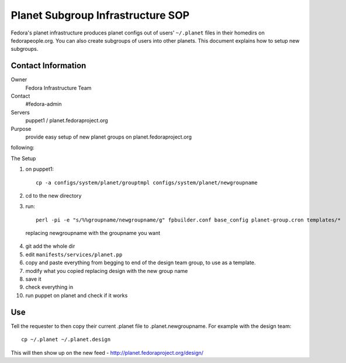 .. title: Fedora Planet Subgroup SOP
.. slug: infra-planet-subgroup
.. date: 2011-10-03
.. taxonomy: Contributors/Infrastructure

==================================
Planet Subgroup Infrastructure SOP
==================================

Fedora's planet infrastructure produces planet configs out of users'
``~/.planet`` files in their homedirs on fedorapeople.org. You can also create
subgroups of users into other planets. This document explains how to setup
new subgroups.

Contact Information
===================

Owner
  Fedora Infrastructure Team
Contact
  #fedora-admin
Servers
  puppet1 / planet.fedoraproject.org
Purpose
  provide easy setup of new planet groups on
  planet.fedoraproject.org

following:

The Setup

1. on puppet1::
   
    cp -a configs/system/planet/grouptmpl configs/system/planet/newgroupname

2. cd to the new directory

3. run::
   
    perl -pi -e "s/%%groupname/newgroupname/g" fpbuilder.conf base_config planet-group.cron templates/* 
   
  replacing newgroupname with the groupname you want

4. git add the whole dir

5. edit ``manifests/services/planet.pp``

6. copy and paste everything from begging to end of the design team group, to use as a template.

7. modify what you copied replacing design with the new group name

8. save it

9. check everything in

10. run puppet on planet and check if it works

Use
===

Tell the requester to then copy their current .planet file to
.planet.newgroupname. For example with the design team::

  cp ~/.planet ~/.planet.design

This will then show up on the new feed -
http://planet.fedoraproject.org/design/

